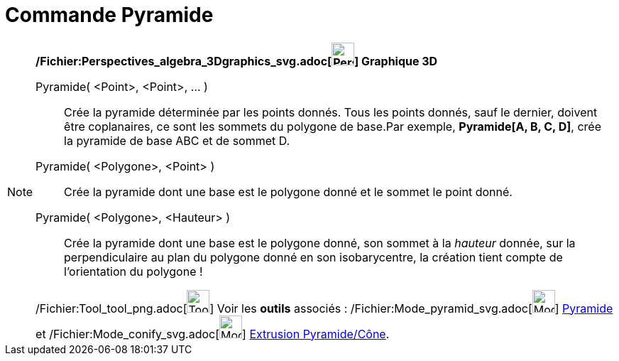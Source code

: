 = Commande Pyramide
:page-en: commands/Pyramid_Command
ifdef::env-github[:imagesdir: /fr/modules/ROOT/assets/images]

[NOTE]
====

*/Fichier:Perspectives_algebra_3Dgraphics_svg.adoc[image:32px-Perspectives_algebra_3Dgraphics.svg.png[Perspectives
algebra 3Dgraphics.svg,width=32,height=32]] Graphique 3D*

Pyramide( <Point>, <Point>, ... )::
  Crée la pyramide déterminée par les points donnés. Tous les points donnés, sauf le dernier, doivent être coplanaires,
  ce sont les sommets du polygone de base.Par exemple, *Pyramide[A, B, C, D]*, crée la pyramide de base ABC et de sommet
  D.

Pyramide( <Polygone>, <Point> )::
  Crée la pyramide dont une base est le polygone donné et le sommet le point donné.
Pyramide( <Polygone>, <Hauteur> )::
  Crée la pyramide dont une base est le polygone donné, son sommet à la _hauteur_ donnée, sur la perpendiculaire au plan
  du polygone donné en son isobarycentre, la création tient compte de l'orientation du polygone !

/Fichier:Tool_tool_png.adoc[image:Tool_tool.png[Tool tool.png,width=32,height=32]] Voir les *outils* associés :
/Fichier:Mode_pyramid_svg.adoc[image:32px-Mode_pyramid.svg.png[Mode pyramid.svg,width=32,height=32]]
xref:/tools/Pyramide.adoc[Pyramide] et /Fichier:Mode_conify_svg.adoc[image:32px-Mode_conify.svg.png[Mode
conify.svg,width=32,height=32]] xref:/tools/Extrusion_Pyramide_Cône.adoc[Extrusion Pyramide/Cône].

====

